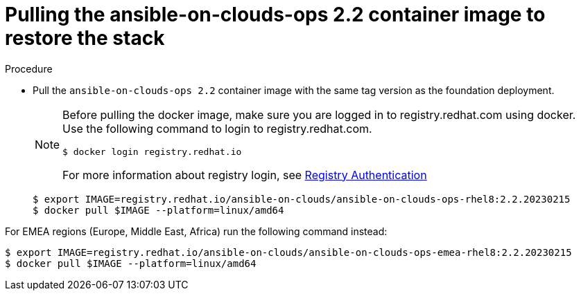 [id="proc-gcp-from-stack-pull-container-image"]

= Pulling the ansible-on-clouds-ops 2.2 container image to restore the stack

.Procedure
* Pull the `ansible-on-clouds-ops 2.2` container image with the same tag version as the foundation deployment.

+
[NOTE]
====
Before pulling the docker image, make sure you are logged in to registry.redhat.com using docker. Use the following command to login to registry.redhat.com.
[literal, options="nowrap" subs="+attributes"]
----
$ docker login registry.redhat.io
----
For more information about registry login, see link:https://access.redhat.com/RegistryAuthentication[Registry Authentication]
====
+
[literal, options="nowrap" subs="+attributes"]
----
$ export IMAGE=registry.redhat.io/ansible-on-clouds/ansible-on-clouds-ops-rhel8:2.2.20230215
$ docker pull $IMAGE --platform=linux/amd64
----

For EMEA regions (Europe, Middle East, Africa) run the following command instead:

[literal, options="nowrap" subs="+quotes,attributes"]
----
$ export IMAGE=registry.redhat.io/ansible-on-clouds/ansible-on-clouds-ops-emea-rhel8:2.2.20230215
$ docker pull $IMAGE --platform=linux/amd64
----